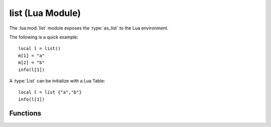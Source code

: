 
*****************
list (Lua Module)
*****************

The :lua:mod:`list` module exposes the :type:`as_list` to the Lua environment.

The following is a quick example::

    local l = list()
    m[1] = "a"
    m[2] = "b"
    info(l[1])

A :type:`List` can be initialize with a Lua Table::

    local l = list {"a","b"}
    info(l[1])

Functions
---------

..  lua:function:: list(Table t)

    Creates a new :type:`as_map`. It can be optionally initialized via an indexed Lua Table. 
    ::

        local l = list {1,2,3}

..  lua:module:: list


..  lua:function:: list.size(List l)

    Get the number of key-value pairs in a :type:`List` *l*.
    ::

        local l = list {1,2,3}
        list.size(l) 
        -- 3

..  lua:function:: list.iterator(List l)

    Get an iterator for the elements of the :type:`List` *l*.

..  lua:function:: list.append(List l, as_val v)

    Append a value to the end of the :type:`List` *l*.
    ::

        local l = list {1,2,3}
        list.append(l, 4)
        list.append(l, 5)
        -- [1, 2, 3, 4, 5]

..  lua:function:: list.prepend(List l, as_val v)

    Prepend a value to the beginning of the :type:`List` *l*.
    ::
    
        local l = list {1,2,3}
        list.prepend(l, 4)
        list.prepend(l, 5)
        -- [5, 4, 1, 2, 3]
    
..  lua:function:: list.take(List l)

    Select the first *n* elements of the :type:`List` *l*
    ::
    
        local l = list {1,2,3}
        list.take(l, 2)
        -- [1, 2]

..  lua:function:: list.drop(List l)

    Select all elements except the first *n* elements of the :type:`List` *l*.
    ::
    
        local l = list {1,2,3}
        list.drop(l, 2)
        -- [3]

